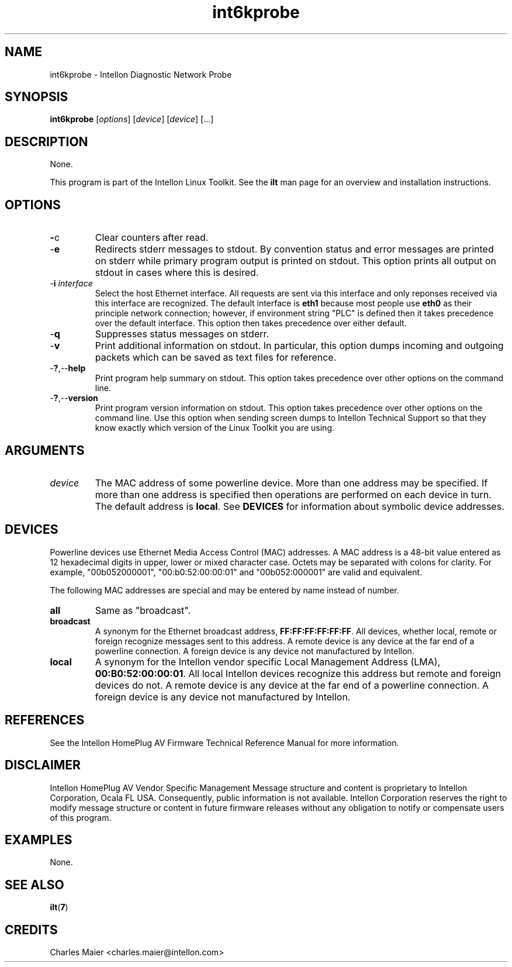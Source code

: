 .TH int6kprobe 7 "Intellon Corporation" "int6000-utils-linux" "Intellon Linux Toolkit"
.SH NAME
int6kprobe - Intellon Diagnostic Network Probe
.SH SYNOPSIS
.BR int6kprobe
.RI [ options ] 
.RI [ device ] 
.RI [ device ] 
[...]
.SH DESCRIPTION
None.
.PP
This program is part of the Intellon Linux Toolkit. See the \fBilt\fR man page for an overview and installation instructions.
.SH OPTIONS
.TP
.BR - c
Clear counters after read.
.TP
.RB - e
Redirects stderr messages to stdout. By convention status and error messages are printed on stderr while primary program output is printed on stdout. This option prints all output on stdout in cases where this is desired.
.TP
-\fBi \fIinterface\fR
Select the host Ethernet interface. All requests are sent via this interface and only reponses received via this interface are recognized. The default interface is \fBeth1\fR because most people use \fBeth0\fR as their principle network connection; however, if environment string "PLC" is defined then it takes precedence over the default interface. This option then takes precedence over either default.
.TP
-\fBq\fR
Suppresses status messages on stderr. 
.TP
-\fBv\fR
Print additional information on stdout. In particular, this option dumps incoming and outgoing packets which can be saved as text files for reference.
.TP
.RB - ? ,-- help
Print program help summary on stdout. This option takes precedence over other options on the command line. 
.TP
.RB - ? ,-- version
Print program version information on stdout. This option takes precedence over other options on the command line. Use this option when sending screen dumps to Intellon Technical Support so that they know exactly which version of the Linux Toolkit you are using.
.SH ARGUMENTS
.TP
.IR device
The MAC address of some powerline device. More than one address may be specified. If more than one address is specified then operations are performed on each device in turn. The default address is \fBlocal\fR. See \fBDEVICES\fR for information about symbolic device addresses.
.SH DEVICES
Powerline devices use Ethernet Media Access Control (MAC) addresses. A MAC address is a 48-bit value entered as 12 hexadecimal digits in upper, lower or mixed character case. Octets may be separated with colons for clarity. For example, "00b052000001", "00:b0:52:00:00:01" and "00b052:000001" are valid and equivalent.
.PP
The following MAC addresses are special and may be entered by name instead of number.
.TP
.BR all
Same as "broadcast".
.TP
.BR broadcast
A synonym for the Ethernet broadcast address, \fBFF:FF:FF:FF:FF:FF\fR. All devices, whether local, remote or foreign recognize messages sent to this address.  A remote device is any device at the far end of a powerline connection. A foreign device is any device not manufactured by Intellon.
.TP
.BR local
A synonym for the Intellon vendor specific Local Management Address (LMA), \fB00:B0:52:00:00:01\fR. All local Intellon devices recognize this address but remote and foreign devices do not. A remote device is any device at the far end of a powerline connection. A foreign device is any device not manufactured by Intellon.
.SH REFERENCES
See the Intellon HomePlug AV Firmware Technical Reference Manual for more information.
.SH DISCLAIMER
Intellon HomePlug AV Vendor Specific Management Message structure and content is proprietary to Intellon Corporation, Ocala FL USA. Consequently, public information is not available. Intellon Corporation reserves the right to modify message structure or content in future firmware releases without any obligation to notify or compensate users of this program.
.SH EXAMPLES
None.
.SH SEE ALSO
.BR ilt ( 7 )
.SH CREDITS
 Charles Maier <charles.maier@intellon.com>
